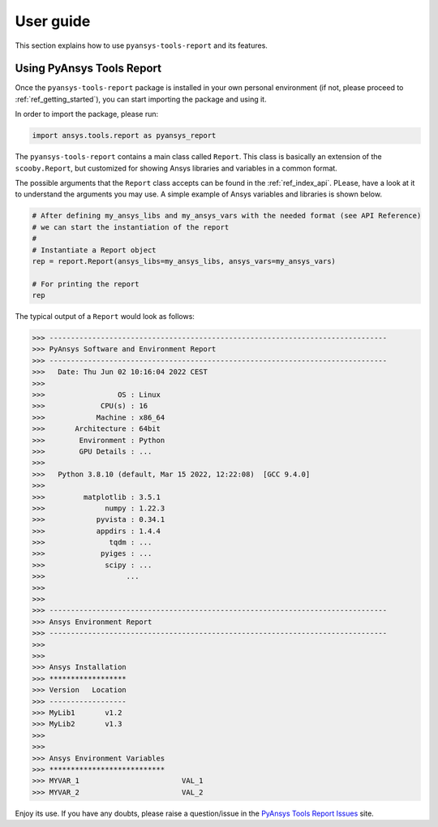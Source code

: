 .. _ref_user_guide:

User guide
============

This section explains how to use ``pyansys-tools-report`` and its features.

Using PyAnsys Tools Report
--------------------------

Once the ``pyansys-tools-report`` package is installed in your own personal environment (if not, please proceed
to :ref:`ref_getting_started`), you can start importing the package and using it.

In order to import the package, please run:

.. code:: python

    import ansys.tools.report as pyansys_report

The ``pyansys-tools-report`` contains a main class called ``Report``. This class is basically an extension of the
``scooby.Report``, but customized for showing Ansys libraries and variables in a common format.

The possible arguments that the ``Report`` class accepts can be found in the :ref:`ref_index_api`. PLease, have a look
at it to understand the arguments you may use. A simple example of Ansys variables and libraries is shown below.

.. code:: python

    # After defining my_ansys_libs and my_ansys_vars with the needed format (see API Reference)
    # we can start the instantiation of the report
    #
    # Instantiate a Report object
    rep = report.Report(ansys_libs=my_ansys_libs, ansys_vars=my_ansys_vars)

    # For printing the report
    rep

The typical output of a ``Report`` would look as follows:

.. code-block:: text
    
    >>> -------------------------------------------------------------------------------
    >>> PyAnsys Software and Environment Report
    >>> -------------------------------------------------------------------------------
    >>>   Date: Thu Jun 02 10:16:04 2022 CEST
    >>> 
    >>>                 OS : Linux
    >>>             CPU(s) : 16
    >>>            Machine : x86_64
    >>>       Architecture : 64bit
    >>>        Environment : Python
    >>>        GPU Details : ...
    >>> 
    >>>   Python 3.8.10 (default, Mar 15 2022, 12:22:08)  [GCC 9.4.0]
    >>> 
    >>>         matplotlib : 3.5.1
    >>>              numpy : 1.22.3
    >>>            pyvista : 0.34.1
    >>>            appdirs : 1.4.4
    >>>               tqdm : ...
    >>>             pyiges : ...
    >>>              scipy : ...
    >>>                   ...
    >>>
    >>>
    >>> -------------------------------------------------------------------------------
    >>> Ansys Environment Report
    >>> -------------------------------------------------------------------------------
    >>> 
    >>> 
    >>> Ansys Installation
    >>> ******************
    >>> Version   Location
    >>> ------------------
    >>> MyLib1       v1.2
    >>> MyLib2       v1.3
    >>> 
    >>> 
    >>> Ansys Environment Variables
    >>> ***************************
    >>> MYVAR_1                        VAL_1
    >>> MYVAR_2                        VAL_2

Enjoy its use. If you have any doubts, please raise a question/issue in the 
`PyAnsys Tools Report Issues <https://github.com/pyansys/pyansys-tools-report/issues>`_ site.